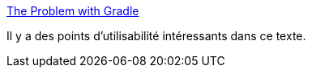 :jbake-type: post
:jbake-status: published
:jbake-title: The Problem with Gradle
:jbake-tags: gradle,critique,programming,build,_mois_janv.,_année_2021
:jbake-date: 2021-01-06
:jbake-depth: ../
:jbake-uri: shaarli/1609940470000.adoc
:jbake-source: https://nicolas-delsaux.hd.free.fr/Shaarli?searchterm=https%3A%2F%2Fwww.bruceeckel.com%2F2021%2F01%2F02%2Fthe-problem-with-gradle%2F&searchtags=gradle+critique+programming+build+_mois_janv.+_ann%C3%A9e_2021
:jbake-style: shaarli

https://www.bruceeckel.com/2021/01/02/the-problem-with-gradle/[The Problem with Gradle]

Il y a des points d'utilisabilité intéressants dans ce texte.
